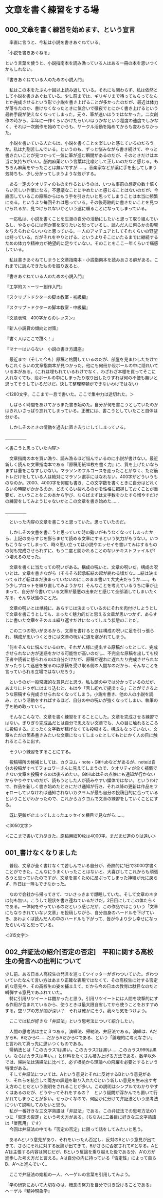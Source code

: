 #+OPTIONS: \n:t ^:nil

* 文章を書く練習をする場
** 000_文章を書く練習を始めます、という宣言


　率直に言うと、今私は小説を書きあぐねている。

「小説を書きあぐねる」

という言葉を使うと、小説指南本を読み漁っている人はある一冊の本を思いつくかもしれない。

『書きあぐねている人のための小説入門』

　私はこの本をたぶん十回以上読み返している。それにも関わらず、私は依然として小説を書きあぐねている。少し前までは、ギリギリまで待ってもらってなんとか完成させるという形で小説を書き上げることが多かったのだが、最近は体力が落ちたのか、書けなくなったときに気合いで徹夜でとにかく書き上げるという最終手段が使えなくなってしまった。元々、筆が速いほうではなかった。二次創作の時から、半年に一作くらいかけたらいいほうかなという程度の速度でしかなく、それは一次創作を始めてからも、サークル活動を始めてからも変わらなかった。

　小説を書いている人たちは、小説を書くことを楽しいと感じているのだろうか。私は九割苦しんでいる。というのも、ずっと悩みながら書き続けて、やっと書きたいことが見つかって一気に筆が進む瞬間があるのだが、そのときだけは本当に気持ちがいい。脳内麻薬という言葉は比喩として正しいのだなと感じる。もちろん麻薬をやったことは無いですが……。音楽家などが薬に手を出してしまう気持ちも、少し分かってしまうような気がする。

　ある一定のクオリティのものを作るというのは、いつも事前の想定の数十倍くらい苦しい作業になる。不思議なことにやめたいと感じることはないのだが、今直面しているこの原稿からはもう手を引きたいと思ってしまうことは本当に頻繁にある。というより毎回それは思っている。その後奇跡的に書きたいことを見つけられるか、見つけられないかという運に頼ることになってしまっている。

　一応私は、小説を書くことを生涯の自分の活動にしたいと思って取り組んでいるし、やるからには何か賞を取りたいと思っているし、読んだ人に何らかの影響を与えられたらいいなと思っている。一人のアマチュアとしてそれくらいの野望は持っている。だがそれをやりとげる、というよりそこにいたるまでに継続するための体力や精神力が絶望的に足りていない。そのことをここ一年くらいで痛感している。

　私は書きあぐねてしまうと文章指南本・小説指南本を読みあさる癖がある。これまでに読んできたものを振り返ると、


『書きあぐねている人のための小説入門』

『工学的ストーリー創作入門』

『スクリプトドクターの脚本教室・初級編』

『スクリプトドクターの脚本教室・中級編』

『文章表現　400字からのレッスン』

『新人小説賞の傾向と対策』

『書く人はここで躓く！』

『マナーはいらない　小説の書き方講座』


　最近まで（そして今も）原稿と格闘しているのだが、部屋を見まわしただけでもこれくらいの文章指南本が見つかった。他にも何冊か段ボールの中に隠れいている本がある。（これは埋もれているわけでなく、わざわざ本棚を買ってそこに入れなくても、段ボールの中にしまったり取り出したりすれば何の不便も無いと思ってそうしているだけだ。決して整理整頓ができないわけではない）


＜1280文字。ここまで一息で書いた。ここで集中力は途切れた。＞


　しばらく時間をあけてからまた書き始めた。自分が何を書こうとしていたのかはきれいさっぱり忘れてしまっている。正確には、書こうとしていたこと自体は分かる。

　しかしそのときの情動を過去に置き去りにしてしまっている。


＿＿＿＿＿

＜書こうと思っていた内容＞

　文章指南の本を買い漁り、読み漁るほど悩んでいるのに小説が書けない。最近新しく読んだ文章指南本である『原稿用紙10枚を書く力』に、質を上げたいならまずは量をこなすしかない。マラソンのフルコースを走ったことがなく、ただ筋トレだけをしている人は絶対にマラソン選手にはなれない。400字がどういうものなのか。2000、4000字を何度も書き、この文字数を書くときに自分はどれくらいの時間がかかるのか、どのくらい疲れるのかを性格に把握しておくことが重要だ、ということをこの本から学び、ならばまずは文字数をひたすら増やすだけの練習をしてみようじゃないかとこの文章を書き始めた……

＿＿＿＿＿


　といった内容の文章を書こうと思っていた。思っていたのだ。

　しかしその文書を書こうと思っていた時の勢いがもうなくなってしまったから、上記のあらすじを膨らませて読める文章にするという気力がもうない。いつもこうなってしまって、時々思い立っては小説やエッセイを書いてみはするものの何も完成させられずに、もう二度と開かれることのないテキストファイルが1つ増えるのだった。


　文章を書くに当たっての呪いがある。構成の呪いと、文章の呪いだ。構成の呪いとは、文章を書きながら（そろそろ起承転結の起が終わる頃だな……結は決まってるけど転はまだ決まっていないのにこのまま書いて大丈夫だろうか……。もう少しプロットを練り直してみようかな）そんなことを考えているうちに筆が止まって、自分が今書いている文章が最悪の出来だと感じて全部消してしまいたくなる、そんな状態のことだ。

　文章の呪いとは単純に、あらすじは決まっているのにそれを肉付けしようとして文章を書こうとしても、まったく魅力的だと思える文章が思いつかず、あらすじに書いた文章をそのまま繰り返すだけになってしまう状態のことだ。

　この二つの呪いがあるから、文章を書けるときは構成の呪いに足を引っ張られ、構成が思いつくときには文章の呪いに道を塞がれてしまう。

「何をそんなに悩んでいるのか。それが人様に提出する原稿だったとして、完成させられない方が迷惑をかける可能性が高いのだし、不完全な原稿を出しても校正者や読者に怒られるのは自分だけだが、原稿が遅れに遅れたり完成させられなかったりして迷惑を被るのは原稿を受け取る側の人間なのだから、そんなことを言っていられる立場ではないだろう」

　というのが一般常識的な意見だと思う。私も頭の中では分かっているのだが、あまりにドツボにはまり込むと、もはや「苦し紛れで提出する」ことができるような原稿すら完成させられなくなってしまう。小説を書き、他の人の小説を読み、という活動をすればするほど、自分の中の呪いが強くなってしまい、執筆の手を絡め取っていく。


　そんなこんなで、文章を書く練習をすることにした。文章を完成させる練習ではない。ぎりぎり完成品だとは自分で思えない文章でも、人の目に触れるところに投稿する。まったく文字数が稼げなくても投稿する。構成もなっていない、文章もただの箇条書きみたいな文章になってしまったとしてもとにかく人の目に触れるところに出す。

　そういう練習をすることにする。

　投稿場所の候補としては、カクヨム・note・GitHubなどがあるが、noteは自分の投稿がすべてフォロワーさんに見えてしまうので、クオリティが全く補償できない文章を投稿するのは後ろめたい。GitHubはその点誰にも通知が行かないからやりやすいのだが、読もうとした人が読みやすい媒体ではない。というわけで、作品を新しく書き始めたときにだけ通知が行き、それ以降の更新は作品をフォローしていなければ通知されないカクヨムが最も自分の投稿目的に合っているということがわかったので、これからカクヨムで文章の練習をしていくことにする。

　既に更新が止まってしまったエッセイを横目で見ながら……。


＜3050文字＞

＜ここまで書いて力尽きた。原稿用紙10枚は4000字。まだまだ道のりは遠い＞
** 001_書けなくなりました


　普段、文章が全く書けなくて苦しんでいる自分が、奇跡的に1日で3000字書くことができた。こんなにうまくいったことはないと、大喜びしてこれからも頑張ろうと思っていたのですが、文章を書くために昂ぶってしまった神経が元に戻らず、昨日は一睡もできなかった。

　なので会社から帰ってきて、ついさっきまで爆睡していた。そして文章のネタは何も無い。こうして現状を書き連ねているだけだ。2日目にしてこの体たらくである。一体何をやっているのだという感じだが、この作品ではこういう「文章にもなりきれていない文章」を投稿しながら、自分自身のハードルを下げていき、あわよくば読んだ人の中のハードルも下がって、皆が今より少し幸せになったらいいなと思っている。


＜315文字＞
** 002_弁証法の紹介[否定の否定]　平和に関する高校生の発言への批判について
  少し前、ある日本人高校生の発言を巡ってツイッターがざわついていた。ざわついていたなんて言い方はあまり正確な表現ではなくて、その高校生に対する否定的な意見や、その高校生の姿を捕まえて、だから今の日本の教育は駄目なのだと糾弾する意見であふれていた。
　特に引用リツイートは酷かったと思う。引用リツイートには人間を攻撃的にする作用が含まれているから、使うときは最大限自省してから使うことをおすすめする。空リプの方が闇が深い？　それは確かにそう。我々も気をつけよう。

　ここでは私が好きな「弁証法」という思考法について紹介したい。

　人間の思考法は主に３つある。演繹法、帰納法、弁証法である。演繹は、AだからB、BだからC……だからAだからCである、という「論理的に考えなさい」と言われて真っ先に思いつくものである。
　帰納法とは「このカラス1は黒い。このカラス2は黒い……このカラス999は黒い。ならばカラスは黒い。」と材料をたくさん積み上げる方法である。数学以外では、帰納法は演繹法に比べて、必ず根拠から理論への飛躍を必要とするという特徴がある。
　そして弁証法については、Aという意見とそれに反対するBという意見があり、それらを統合して両方の課題を取り入れたCという新しい意見を生み出す考え方のことだという説明をされることが多い。この説明はシンプルでわかりやすくはあるのだが、どうやってそれをするの？　という疑問が浮かんでも置いて行かれてしまうことが多い。せっかくなので、何回かに分けて弁証法という思考法について説明してみたいと思う。
　私が一番好きな三文字熟語は「弁証法」である。この弁証法での思考方法の1つに「否定の否定」という考え方がある。（ちなみに二番目に好きな三文字熟語は「業務用」です）
　今回は弁証法の中でも「否定の否定」に限って話をしてみたいと思う。

　あるAという意見があり、それをいったん否定し、反対のBという意見が出てきて、さらにそれに対する反論が出てきて、Bがさらに否定されてA’となる。AとA’は主張する内容は同じだが、Bという反論を乗り越えた後である分、A’の方が進歩した考え方だと言える。Aは自分の内に持っている「否定性」によって自らB、A’へと進んでいく。

　ここで弁証法の始祖の一人、ヘーゲルの言葉を引用してみよう。

「学の研究において大切なのは、概念の努力を自分で引き受けることである」
ヘーゲル『精神現象学』

　これが弁証法における「否定の否定」という考え方である。少しわかりにくいので冒頭の話と絡めてさらに考えてみる。
　少し前にバズっていたツイートで、日本の高校生が主催した平和について考えるイベントが紹介されいてた。日本の高校生がウクライナの避難民（“難民”ではないことが政治的には非常に重要らしい）の方に
「ウクライナに武器を送り続けていたら戦争が終わらないのではないか」
という意見を伝えた。そしてウクライナの避難民の方から
「武器がなければウクライナの市民が殺されてしまう」
という意見を返され、はじめに意見を言った日本の高校生はうまく言葉を返すことできず「戦争って一筋縄ではいかないんだな……」とこぼすしかなかった。
　この高校生を冷笑する意見が溢れかえっていたが、この高校生よりも自分は深く考えていると胸を張って答えられる人はどのくらいいるのだろう（ウクライナの避難民の方に無配慮な言葉をぶつけてしまったという点で批判されるというのならまだわかるが……）。
　弁証法はギリシア語では「ディアレクティケー」と言って「問答法」という意味である。意見が深まるとき、その意見は是非を問われ、必ず否定にぶつかる。
『ウクライナへの武器援助をやめれば戦闘は終わり平和になる』
という意見は、非常に素朴で最も直感的な意見だ。素朴というのは、かつての日本が強引に武器を作り続けて兵士を動員し続けたことで悲劇を長引かせた「先の大戦」についての教育から直接取り出されてくるであろう命題だという意味で、である。（これは悪い意味で言っているのではない。むしろ弁証法的には、この段階の議論を飛ばして複雑なことをいきなり考える方が邪道である）
　弁証法では、こうした素朴さのことを「直接的」とか「無媒介」のように言い表す。あらゆる命題はこの無媒介な状態から出発する。
　そして上記の意見に対して
『武器を失ったウクライナには平和は訪れない』
という否定意見がぶつけられる。この否定を乗り越えない限り、平和についてさらに深く考えることはできない。この否定を乗り越えた上で『○○をすれば平和になる』という意見を出さなければならない。この○○に入れるものは、人によって変わるだろう。
　ここから『ロシアの武器調達を阻止すれば平和になる』という意見が出てくるかもしれない。そのために世界はロシアに対して経済制裁を行っている。『ロシアとウクライナの両方が同時に戦闘をやめれば平和になる』という意見から、どこかの国が仲裁をして講和に持ち込むめばよいのではないかという姿勢が出てくる。
　これらの主張は、一度否定されたことによってはじめの主張より前進し、より現実に即したものになっている。こうした前進のことを「否定によって媒介されている」という言い方をする。
　ここで重要なのは、これらの否定意見は外からやってくるのではないということである。はじめの無媒介な意見の内部に既に否定が含まれている、という風に考える必要がある。少し分かりくいと思うのでさらに説明する。
　はじめに高校生が無媒介に直感した『ウクライナへの武器援助をやめれば戦争が終わり平和になる』に対して誰も否定意見を出さず、しかもこの高校生が世界の動きを決める権限を持っていたとしよう。そして自らの命題に従って国際社会を動かしたとしよう。するとどうなるか。武器援助を止められたウクライナは抵抗する力を次第に失っていき、ロシア軍によって市民は今以上の恐怖に陥れられるだろう。現実では、命題通りに平和が訪れることはない。つまり命題は実行されたことによって、命題がはじめから自分で持っている問題点によって否定されてしまう。

　抽象的すぎてよく意味が分からないかもしれない（私もよくわからない）。ヘーゲル研究者の樫山欽四郎氏は自著で

「内容が内容自らの自由性によって動くようにすることが求められねばならない。内容を内容自らの自己によって動くようにしてやること、そしてこの運動を観察すること、これが求められた態度である」
樫山欽四郎『ヘーゲル精神現象学の研究』

と解説している。独断と偏見と誇張を混じえて私の言葉に変換してみよう。
　何の問題点も持ち合わせていない命題など存在しない。どれだけ完璧な命題のつもりでも、必ず改善点がある。たとえ外部から反論されなかったとしても、命題自身の否定性（改善点を必ず持っている）という推進力によって、命題は常に前進しようとしている。その運動を止めてはならない。その運動を止めるのは、自分の意見は正しくこれ以上考える必要は無いと思い込む人間の傲慢さである。
　これが弁証法の世界観である。
「弁証法に限った話ではなくない？　ものを考えるときはそれくらいの謙虚な姿勢でいるべきだと考えるのが普通なのではないか？」と思った方。その通りです。
　今回の高校生に対して否定意見をぶつけていた人たちを見て思ったのは、それを否定している人たちはちゃんと自分の意見を自分なりに否定して媒介しているのか？　ということだ。
『ウクライナへの武器援助をやめれば平和になる』という命題は学校での歴史教育からそのまま直接取り出されたものだ。その意味でこれは無媒介な、まだ吟味されていない命題である。ウクライナの避難民の方と話をする前に、この命題について自分で吟味をすることがなかったという意味では、この高校生が批判されることもあり得るだろう。
　では、この高校生を批判する人たちはどんな命題を持っているのだろうか。
『ウクライナに寄付して平和に貢献するべき』
「ロシアに経済制裁をすれば平和になる』
『綺麗事で平和は実現されない』
　これらはどこかの学者やネット論客、あるいはTLのたくさんの意見からの引き写しではないのだろうか。
　引き写しが悪いと言っているのではない。
　他から引き写してきた意見を正しい者として外部から批判をぶつけてしまうのが良くないといっているのである。
　引き写しているということはその人にとっては無媒介な意見である。自分でその言葉を吟味し直したことがあるのだろうか。
　この高校生は今回のイベントでのやりとりを通して自分の意見を見直し、上で書いた3つの意見と同じ意見を持つようになるかもしれない。
　高校生の意見が、他から引き写してきた意見を正しいものとして外部から批判をぶつけている人たちと同じ意見になったとしても、一度否定を乗り越えた経験をその中に宿している分、そちらの方がより深い意見だと言えるだろう。
　この高校生はもはや、自分で否定した間違いに戻っていくことはない。
　たとえロシアに利益をもたらしてしまうような、平和から遠ざかるような情報操作やプロパガンダに惑わされそうになったとしても「ちょっと待って、ではウクライナの市民の安全はどうなる？」と必ず立ち止まることができるだろう。
　対して、外からの意見を引き写し続けている人たちはこれからも「誰を信じればよいのか？　何を信じればよいのか？」という戸惑いから自由になることはできない。高度な情報戦争の中で右往左往することになるであろう。
　ヘーゲルが(樫山欽四郎の解説曰く)「内容を内容自らの自己によって動くようにして」、「そしてこの運動を観察する」という態度を求めている理由がここにある。
　競技ディベートでは、相手の主張の問題点を指摘することと自分の主張を説明することとを明確に区別している。弁証法では特に前者を、真理の探究の方法として重視しているということができる。
　外部からただ別の意見をぶつけて、元々あった前提も考慮もすべて無に帰してしまうような否定は、相手をやっつけることを重視するレスバトルでは有効なのかもしれないが、真理を探究する手段としての弁証法的な観点からすると全く役に立たないものであると言える。

　皆さんも一度、自分の意見はどこから来たものなのか、どれだけ自分で吟味してみた意見なのか、振り返ってみてはいかがでしょうか。
　以上、弁証法オタクの丸井零でした。
　キーワードは「無媒介」と「否定の否定」です。


** 012_Twitter断食一週間目、ネットに依存する精神の動きについての観察結果とその分析 
　ツイッターを封印してからちょうど一週間が経とうとしている。だいたいこういう記録は、ツイッターを封印したことでこんなことができたとか、こんないいことがあったとかを報告できることが「成功」になると思う。そういう意味では今回のツイッター断食、および各種SNSサービスの封印は明らかに失敗してしまった。
　SNSを封印して3日ほど経ったあたりから、禁断症状のようなものが出始めた。ツイッター以外で、とにかくなんでもいいから情報刺激が欲しくなった。そして私は、ブラウザを開いて昔はよく見ていた2chのまとめサイトなどを徘徊した。この結果、ツイッターをしないことで得られたはずの、「有効活用するはずだった時間」はすべてネットの海に霧散してしまった。非常にもったいないことをした。

　一応言い訳をするなら、今回私はツイッターをやめること自体を目的としていたわけではない。闇雲に、衝動的な変身願望に突き動かされてツイッターやSNS、動画サービスなどを封印して成功したことがあっただろうか。、ほとんどの人は成功しないと思う。私も両手の指で数え切れないくらいにはSNSの封印にチャレンジしていた。そしてその全てに失敗した。
　今回は、なぜSNSに依存してしまうのか、そもそも依存することによって何を失っているのか。逆にプラスの影響はないのか。SNSのどの要素が依存性を持っているのか、などを自分の心身で実験してみたかった。

　ここからは、ツイッターなどの各種サービスを封印しながら、自分で自分の精神について考えてみて思ったことを書く。私には倫理学や脳科学の素養はない。だからすべての人に通ずるものを引き出すことができたとは思わない。　また、私の精神は他の人に比べて弱い。だから私の精神で起こっているであろう情けない現象は、他の人には起こっていない可能性も十分にある。これから書く記述を見て、自分の普段の行動を否定されていると感じた場合、つまりそんな低俗な考えでSNSを触っているのではないと思った人は、私より強い精神を持っている。ここに書いていることは関係ないと考えていただいて構わない。
だが、私と同じくらい精神が弱く外部の影響を受けやすい人は、もしかしたら参考にしてもらえるかもしれない。私はそんな弱くて、そして苦しんでいる人のために書いてみようと思う。

　ツイッターから離れることがそんなに大事なことなのだろうか。そういう疑問も浮かぶ。新しい情報は得られるし、考えるべきテーマもたくさん発掘できる。素敵な創作者の方々と交流することもできる。それでも私はツイッターの負の側面のほうがここ数年は特に強くなっているのではないかと感じている。

　実際のところ、SNS依存とはなんであろうか。というより、私は何から逃れたくて自分をSNS依存であると断定したのであろうか。もっとわかりやすいのは、ツイッターの見すぎで他のことに時間を使えなくなってしまったということだ。ではどんな使い方をしてそうなっているのだろうか。FFとのやりとりに没頭しているわけではない。延々とツイートをし続けているというわけでもない。私がやっているのは「ホーム」をひたすら更新することと、特定のワードで検索してそれについての意見を探し続けるというものだ。

　ツイッターの情報はトゲトゲしているという表現を以前した。これは少し間違っているのかもしれない。正しくは、ツイッターの情報は私の精神をトゲトゲさせるのかもしれない。私は自分のトゲによって傷ついて疲弊しているような気がする。
　私は何かのニュースや主張を見て、「これは間違っている！」と判断する瞬間に起こる精神的現象に依存している。同時に「この意見は正しい！」と判断するときの精神的現象にも依存している。どういうことか順番に説明したい。
　まず、私は「間違い」を探す。それは誰かの不祥事かもしれないし、問題発言かもしれないし、どこかの企業が行った間違ったプロモーションかもしれない。あるいは偶然バズってしまったただの一般人のツイートかもしれない。とにかくそれに対して私は「間違い」を見出す。
　実験用ラットがスイッチを押すかのように、SNSや動画サービスのホームやおすすめを更新し続けていれば、それは簡単に見つけることができる。そしてこの「間違い」に複数寄せられている他の人の「正しい」意見を見て快感に似た刺激を得ている。
　このとき私は、「間違い」を見て自分の意見をまず考えて自分の意見を確立するようなことはしない。自分の立場を明確にしてから寄せられている他の人の意見を確認するのではない。そうではなく、「間違い」を見た瞬間に私は直感的に不快感を抱く。なぜ不快感を抱くのかを自分で考えるのではなく、寄せられている他人の意見からその理由を得ようとする。そしてそれが不快感の理由たりうるものであればその時「正しい」と感じる。
　このとき、それが本当に正しいのかどうかは関係がない、というより知りようがない。社会的に正しいと言われる意見で「正しい」と感じてその刺激に依存することもあれば、社会的には間違っていると判断されるであろう意見を見て「正しい」と感じてその刺激に依存することもある。これは内容の話ではない。脳内で何が起こっているかの話である。

ツイッターを封印したとき、私はブラウザで2chのまとめサイトを巡回するようになった。そうした2chサイトはよくないと思いそれらも閲覧制限をかけた。その結果としていくつか本を読んだりアニメを見たりと、文化的な楽しみに時間を使うことができた。だがその後、その本やアニメの感想をネット上に探し求めた。ツイッターをわざわざブラウザから見たり、アマゾンや読書メータのレビューなども漁った。結局私は時間を有意義に使えたのか使えなかったのか、よくわからない状態になってしまった。
　このことから、上の説明をもう少し拡張することができるかもしれない。
　私は何かを見たとき「直感的な感想」を抱く。ここでいう感想とは、感動したとか不快だとか傷ついたとか面白いとか、とにかく言葉で理論的に説明するまえの心の動きのことを指している。辞書的な意味での感想よりも広い意味で使っている。
　この直感的な感想がなぜ起こっているのかについての「説明」を求める。そして、より納得できる説明を求めてひたすらそれを探し続ける。ここで重要なのは、私の中に自分なりの説明があり、それとぴったり合うものを探しているわけではないということだ。私は説明を持っていない。持つ前から自分にあう説明を外部に求める。そして私はいつの間にか、自分で説明を用意していなかったことを忘れてしまう。
　自分では説明を用意していないのに、自分の説明に合う他の人の説明を探し求める。自分では説明を用意していないが、私はどこから持ち込んできたのか既に自分のなりの説明を手に持っている。それが元から自分のものだったのか、外から持ってきたものそのままなのか、自分なりにアレンジしたものなのか、外から持ってきないろいろなものが合体して起源がわからなくなってしまっているのか、それを知ることはできない。いつそれを手に持ったのかわからないし、これから先別の説明とすり替えられたとしてもそのことに気づくことはできない。
　わかることは、私はそんな「戸籍のない説明」とぴったり合う他の説明を常に探し求めているということだ。数学で習う双曲線のグラフが漸近線とどこまでいっても延々に交わることがないのと同じように、この探し求めは終わることがない。

　この「感想」を最初に説明した「間違い」に、そして「説明」を「正しい」に置き換えることもできる。
　私は誰かの不祥事や問題発言やツイートに対して、それは間違いであるという「感想」を抱く。繰り返しになるが、こうした間違いはツイッターのホームを更新し続けたり特定のワードで検索をかければ簡単に見つけることができる。だが私はその感想を抱く理由を自分で説明することはない。それをする前から、私は自分が正しいと感じるために他の人の「説明」を求め始める。引用リツートやリプライ欄をタップすればそうした説明が満ち溢れているだろう。それでも満足できなければまた検索すればよい。
　月並な表現になるが、これまで述べたことを完結表すなら、私は自分の意見がわからないまま自分を納得させてくれる説明を探し続けるのだ。だが、そのプレセスは思いの外入り組んでいるため簡単に抜け出すことはできない。

　こうした精神の働きがあるから、SNSは怖いのだ……という話で結論を出そうと思っていた。

　だがよく考えると、人は自分で言語化できない感想を抱いてしまったとき、こうした上記のような対応をして救われることがある。
　新しい説明、新しい概念と出会うことで世界が開けるときもある。あるいはそれこそが「勉強」と呼ばれる行為かもしれないのだ。自分が受け取るすべてのものを自分の力で言語化することなどできない。私は他者の正しいと思える意見を吸収していきながら、少しずつ世界を広げていく。だからそれ自体は悪いことではないのだと思う。
　人が生きて成長していく限り、つまり世界を広げていく方向性を持っている限り、SNSへの依存を完全になくすことはできないのだと思う。生物が生きるために進化の過程で獲得した性質が、まったく別の病気を呼び込んでしまうのと同じように、人が成長するための能力そのものが、SNSへの依存を呼び込んでしまっているのだと思う。


2023年2月23日

** 【未投稿】書きたいことを集める場所
*** 思想の棚卸し


*** 対異形バトル百合と特攻の歴史、そして実存主義について
自分が何を好きなのか、何を書きたいのか、何を表現したいと思っているのか、最近わからなくなってきた。自分がこれまでどのような百合作品に魅せられてきて、どういったテーマに心を揺さぶられたのか、振り返ってみることにした。
